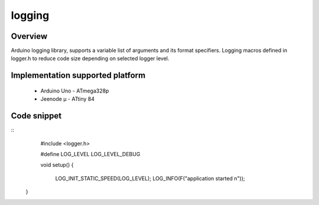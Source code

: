 logging
=======

Overview
--------

Arduino logging library, supports a variable list of arguments and its format specifiers. 
Logging macros defined in logger.h to reduce code size depending on selected logger level.

Implementation supported platform
---------------------------------
  * Arduino Uno - ATmega328p
  * Jeenode µ - ATtiny 84

Code snippet
------------

::
    #include <logger.h>
    
    #define LOG_LEVEL LOG_LEVEL_DEBUG

    void setup()
    {
	LOG_INIT_STATIC_SPEED(LOG_LEVEL);
	LOG_INFO(F("application started \n"));
   } 
